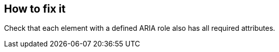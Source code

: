 == How to fix it

Check that each element with a defined ARIA role also has all required attributes.